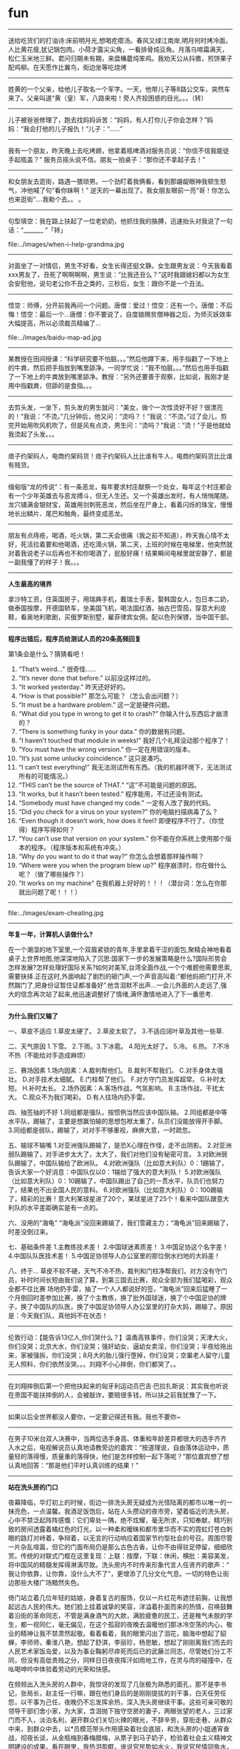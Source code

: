 * fun
--------------------

送给吃货们的打油诗:床前明月光,想喝疙瘩汤。春风又绿江南岸,明月何时烤冷面。人比黄花瘦,犹记锅包肉。小荷才露尖尖角，一看排骨炖豆角。月落乌啼霜满天，松仁玉米地三鲜。君问归期未有期，来盘榛蘑炖笨鸡。我劝天公从抖擞，煎饼果子配鸡柳。在天愿作比翼鸟，街边坐等吃烧烤

--------------------

姓黄的一个父亲，给他儿子取名一个军字。一天，他带儿子等8路公交车，突然车来了。父亲叫道“黄（皇）军，八路来啦！旁人齐投困惑的目光。。。（转）

--------------------

儿子被爸爸修理了，跑去找妈妈诉苦：“妈妈，有人打你儿子你会怎样？”妈妈：“我会打他的儿子报仇！”儿子：“……”

--------------------

我有一个朋友，昨天晚上去吃烤翅，他拿着瓶啤酒对服务员说：“你信不信我能徒手起瓶盖？” 服务员摇头说不信。朋友一拍桌子：“那你还不拿起子去！”

--------------------

和女朋友去逛街，路遇一猥琐男。一个劲盯着我俩看，看到那龌龊眼神我顿生怒气，冲他喊了句“看你妹啊！” 逆天的一幕出现了。我女朋友眼前一亮“哥！你怎么也来逛街”....我勒个去。。 。

--------------------
句型填空：我在路上扶起了一位老奶奶，他抓住我的胳膊，迅速抬头对我说了一句话：“_______ ”「转」

file:../images/when-i-help-grandma.jpg

--------------------

对面坐了一对情侣，男生不好看，女生长得还挺文静。女生跟男友说：今天我看着xxx男友了，丑死了啊啊啊啊，男生说：“比我还丑么？”这时我跟媳妇都以为女生会安慰他，说句老公你不丑之类的，三秒后，女生：跟你不是一个丑法。

--------------------

悟空：师傅，分开前我再问一个问题。唐僧：爱过！悟空：还有一个。唐僧：不后悔！悟空：最后一个…唐僧：你不要说了，自度娘赐贫僧神器之后，为师灭妖效率大幅提高，所以必须裁员精编了…

file:../images/baidu-map-ad.jpg

--------------------

某教授在田间授课：“科学研究要不怕脏。。。”然后他蹲下来，用手指戳了一下地上的牛粪，然后把手指放到嘴里舔净。一同学忙说：“我不怕脏。。。”然后也用手指戳了一下地上的牛粪放到嘴里舔净。教授：“另外还要善于观察，比如说，我刚才是用中指戳粪，但舔的是食指。。。

--------------------

去剪头发，一坐下，剪头发的男生就问：“美女，做个一次性烫好不好？很漂亮的！”我说：“不烫。”几分钟后，他又问：“烫吗？！”我说：“不烫。”过了会儿，剪完开始用吹风机吹了，但是风有点烫，男生问：“烫吗？”我说：“烫！”于是他就给我烫起了头发。。。

--------------------

痞子约架码人，电商约架码货！痞子约架码人比比谁有牛人，电商约架码货比比谁有贱货。

--------------------

缅甸版“龙的传说”：有一条恶龙，每年要求村庄献祭一个处女，每年这个村庄都会有一个少年英雄去与恶龙搏斗，但无人生还。又一个英雄出发时，有人悄悄尾随。龙穴铺满金银财宝，英雄用剑刺死恶龙，然后坐在尸身上，看着闪烁的珠宝，慢慢地长出鳞片、尾巴和触角，最终变成恶龙。
--------------------

朋友有点痔疮，喝酒，吃火锅，第二天会很痛（我之前不知道），昨天我心情不太好，死活拉着要和他喝酒，还吃滴火锅，第二天，上班的时候在电梯里，他突然就对着我说老子以后再也不和你喝酒了，屁股好痛！结果瞬间电梯里就安静了，都是一副我懂了的样子！我。。。

--------------------
*人生最高的境界*

拿沙特工资，住英国房子，用瑞典手机，戴瑞士手表，娶韩国女人，包日本二奶，做泰国按摩，开德国轿车，坐美国飞机，喝法国红酒，抽古巴雪茄，穿意大利皮鞋，看奥地利歌剧，买俄罗斯别墅，雇菲律宾女佣，配以色列保镖，当中国干部。

--------------------
*程序出错后，程序员给测试人员的20条高频回复*

第1条会是什么？猜猜看吧！

   20. “That’s weird…” 很奇怪……
   19. “It’s never done that before.” 以前没这样过的。
   18. “It worked yesterday.” 昨天还好好的。
   17. “How is that possible?” 那怎么可能？（怎么会出问题？）
   16. “It must be a hardware problem.” 这一定是硬件问题。
   15. “What did you type in wrong to get it to crash?” 你输入什么东西后才崩溃的？
   14. “There is something funky in your data.” 你的数据有问题。
   13. “I haven’t touched that module in weeks!” 我好几个礼拜没动那个程序了！
   12. “You must have the wrong version.” 你一定在用错误的版本。
   11. “It’s just some unlucky coincidence.” 这只是凑巧。
   10. “I can’t test everything!” 我无法测试所有东西。（我的机器环境下，无法测试所有的可能情况。）
   09. “THIS can’t be the source of THAT.” “这”不可能是问题的原因。
   08. “It works, but it hasn’t been tested.” 程序能用，不过还没有测试。
   07. “Somebody must have changed my code.” 一定有人改了我的代码。
   06. “Did you check for a virus on your system?” 你的电脑扫描病毒了么？
   05. “Even though it doesn’t work, how does it feel? 即便程序不行了，（你觉得）程序写得如何？
   04. “You can’t use that version on your system.” 你不能在你系统上使用那个版本的程序。（程序版本和系统有冲突。）
   03. “Why do you want to do it that way?” 你怎么会想着那样操作啊？
   02. “Where were you when the program blew up?” 程序崩溃时，你在做什么呢？（做了哪些操作？）  
   01. “It works on my machine” 在我机器上好好的！！！（潜台词：怎么在你那就出问题了呢！！！）

--------------------

file:../images/exam-cheating.jpg

--------------------
*年复一年，计算机人该做什么?*

在一个潮湿的地下室里,一个双眉紧锁的青年,手里拿着干涩的面包,聚精会神地看着桌子上世界地图,他深深地陷入了沉思:国家下一步的发展策略是什么?国际形势会怎样发展?怎样处理好国际关系?如何对美军,台湾全面作战,一个个难题他需要思索,需要抉择.正在这时,外面响起了剧烈的砸门声,一个声音高叫着:”都他妈把门打开,不然踹门了,把身份证暂住证都准备好”.他含泪默不出声…一会儿外面的人走远了,强大的信念再次站了起来,他迅速调整好了情绪,满怀激情地进入了下一番思考.

--------------------
*为什么我们又输了*

一、草皮不适应
1.草皮太硬了。 2.草皮太软了。 3.不适应阔叶草及其他一些草.

二、天气原因
1.下雪。 2.下雨。3.下冰雹。 4.阳光太好了。 5.冷。 6.热。 7.不冷不热（不能给对手造成麻烦）

三、赛场因素
1.场内因素：A.裁判帮他们。 B.裁判不帮我们。 C.对手身体太强壮。 D.对手技术太细腻。 E.门柱帮了他们。 F.对方守门员发挥超常。 G.补时太短。 H.补时太长。
2.场外因素：A.客场作战，气氛影响。 B.主场作战，干扰太大。 C.观众不为我们喝彩。 D.有人往场内扔手雷。

四、抽签抽的不好
1.同组都是强队，按惯例当然应该中国队输。
2.同组都是中等水平队，踢输了，主要是想赢怕输的思想包袱太重了，队员们没能放得开手脚。
3.同组都是弱队，踢输了，对对手不够重视，麻痹大意，一时疏忽。

五、输球不输嘴
1.对亚洲强队踢输了，是恐X心理在作怪，走不出阴影。
2.对亚洲弱队踢输了，对手进步太大了，太大了，我们对他们没有秘密可言。
3.对欧洲弱队踢输了，中国队输给了欧洲队。
4.对欧洲强队（比如意大利队）0：1踢输了，告诉大家一个好消息：中国队仅以0：1输给了强大的意大利队！
5.对欧洲强队（比如意大利队）0：10踢输了，中国队踢出了自己的一贯水平，队员们也努力了，结果也不出全国人民的意料。
6.对欧洲强队（比如意大利队）0：100踢输了，精彩的比赛！意大利某球星进了20个，某球星进了25个！看来中国队跟意大利队的水平差距确实是有一点的。

六、没用的“海龟”
“海龟派”没回来踢输了，我们雪藏主力；“海龟派”回来踢输了，时差没倒过来。

七、基础条件差
1.主教练技术差！
2.中国球迷素质差！
3.中国足协这个名字差！
4.中国队队医技术差！
5.中国足协领导人办公室里的那位倒水扫地的大妈差！

八、终于…
草皮不软不硬，天气不冷不热，裁判和门柱净帮我们，对方没有守门员，补时时间长短由我们说了算，到第三国去比赛，观众全部为我们猛喝彩，观众全都不往比赛 场地扔手雷，抽了一个人人都说好的签，“海龟派”回来后猛睡了一个月倒回时差参加比赛，换了个主教练，换了批外国球迷，换了个中国足协的牌子，换了中国队的队医，换了中国足协领导人办公室里的打杂大妈，踢输了。原因是：今天我们队，真他妈不在状态！

--------------------

伦敦行动：【能告诉13亿人,你们哭什么？】温甬高铁事件，你们没哭；天津大火，你们没哭；北京大水，你们没哭；强奸幼女、逼幼女卖淫，你们没哭；半夜给拖出来，家被强拆，你们没哭；8月大的胎儿强行堕掉，你们没哭；空巢老人留守儿童无人照料，你们依然没哭。。。刘翔不小心摔倒，你们都哭了。。

--------------------

在刘翔摔倒后第一个把他扶起来的匈牙利运动员巴吉·巴拉扎斯说：其实我也听说在贵国不能扶摔倒的人，会被敲诈，要赔很多钱，所以扶之前我犹豫了一下。

--------------------

如果以后全世界都没人要你，一定要记得还有我。我也不要你~

--------------------

在男子10米台双人决赛中，当两位选手身高、体重和年龄差异都很大的选手齐齐入水之后，电视解说员认真地请教旁边的嘉宾：“按道理说，自由落体运动中，质量轻的落得慢，质量重的落得快，他们是怎样控制一起下落呢？”那位嘉宾想了想认真地回答：“那是他们平时认真训练的结果！”

--------------------
*站在洗头房的门口*

夜幕降临，华灯初上的时候，街边一排洗头房无疑成为光怪陆离的都市以唯一的一抹亮色，一点温馨。我酒足饭饱后，站在人头攒动的夜市旁，望着临近的洗头房，心中不禁泛起阵阵感慨：它们卑处一隅，绝不炫耀，毫无所求，只知奉献，精巧别致的房间透露着橘红色的灯光，以一种柔和暧昧和都市里华而不实的霓虹灯苍白刺眼的路灯对峙着，争辩着，以无言的行动响应着国家节约型社会的号召。周围尽管一片杂乱喧嚣，但它的门面布局仍是那么古色古香，让你不由得驻足停留，细细欣赏。传统的对联式门框在这里复现：上联：按摩，下联：休闲，横批：美容美发，将中国风的精髓发挥得淋漓尽致。洗头房内不时传来形象代言人任贤齐的歌声：“ 我让你依靠，让你靠，没什么大不了”，更增添了几分文化气息。一切的特色让街边那些大楼广场黯然失色。

倚门站立着几位年轻的姑娘，身着复古的服饰，仅以一片红花布遮住前胸，让我想起远古人民的伟大。她们脸上挂着诚挚的笑容，洋溢着扑面而来的热情，召唤鼓舞着沿街的革命同志，不管是满身酒气的大款，满脸疲惫的民工，还是稚气未脱的学生，都一视同仁，毫无偏见，在这个孤寂的夜晚去温暖他们那冰冷空荡的内心，敬业的精神让我不禁肃然起敬。看着看着，我的眼里闪出了泪花，脑海中想起了貂蝉，李师师，秦淮八艳，想起了舒淇，李丽珍，杨思敏，想起了刚刚离我们而去的人民艺术家饭岛爱，以及为事业鞠躬尽瘁死而后已的武藤兰同志，尽管她们分工不同，但没有高低贵贱之分，同样日日夜夜挥汗如雨地工作，在灵与肉的碰撞中，在吆喝呻吟中体验着劳动的光荣和快感。

在频频出入洗头房的人群中，我惊讶的发现了几张极为熟悉的面孔，那不是李书记，张局长，赵主任一行嘛，跟在他们身后的是刚刚提拔的刘干事，白天任劳任怨，以干事为己任，夜晚仍不忘发挥余热，深入洗头房继续干事。这些可亲可敬的领导干部们舍小家，为大家，含泪抛下独守空房的妻子，两眼张望的老人，三过家门而不入，淡泊名利，避开群众们关切火辣的眼光，不辞辛劳，穿街走巷，从群众中来，到群众中去，以*员模范带头作用感染着社会底层，和洗头房的小姐通宵奋战，彻夜长谈，从金瓶梅到春梅腊梅，从票子到马子奶子，检验着社会主义精神文明建设的成果。看在眼里，我热泪盈眶，谁说官民势如水火，我说官民情同鱼水，难舍难分！

夜色渐沉，洗头房的灯逐渐暗了下去，我知道领导和小姐之间的探讨切磋会正在召开。有这样的领导，国之大幸，民之大幸，何愁不能国泰民安，构建和谐社会也自是指日可成。想到这里，我陡增生活的信心和勇气，也默默祝福他们保重身体，但在转身离去的刹那，眼睛就湿润了。

--------------------
*城管*

“在我们眼里,英美特种兵如果是尘埃的话,我们就是沙尘暴”–摘自《城管的优秀历史》前言

“逃跑?我们会让你生活在无限的恐惧之中”–战斗中的一城管言论

“我们在飞机坠毁前,一直以为是遭到了地空导弹的攻击,没想到是城管用竹竿…”–摘自前美苏SU30 F22 F117A等战机飞行员

“当漫天飞舞的板砖和无数看不清来路的拳脚把清点的士兵堵在了阵地上,我真是不敢想象这仅仅是一支受城管训练过的伊军小队”–摘自美军101空降师502团E连米勒上尉

“当我军的一个M1A2坦克分队在一个早晨被全歼时,现场没有爆炸的横迹,只有无数的拳头.那拳头深深的打破了装甲.里面的成员被打成了肉渣”–摘自美军陆战师汤米康林下士

“对不起,我只能回答你我不知道,因为这已经牵涉到国家最高机密”–城管队长回答记者关于城管训练问题

“在我军一次战役中,有一个阵地在郊外我军后方.我军已经突破了外围防线时,那个阵地已经被我们包围了.我们攻克了阵地.我们丢下了500具德意志勇士的尸体,以及3架F22和30台虎式坦克,但抵挡我们3天3夜的居然是5名城管.–摘自德军党卫军78师12团B连曼施坦因中尉

“我们的意志瞬间崩溃,只因为我们知道了对方军中有城管”–美国海军陆战队某指挥员

“配合粪青动员兵效果更好,那是条不可攻破的防线.那是条城管和粪青动员兵组成的钢铁长城.我在此警告各位议院,永远不要跟中国开战,因为中国有城管和粪青”–摘自美国总统奥八牛在珍珠港被3城管和粪青动员兵捣毁后的国会演讲

“当他们出现在战场中时,我知道,我们的末日来了”–前俄罗斯国防部长

“看到他们,我想不到其他的,脑子里只冒出两个字:超人”–前津巴布韦总理

“你一定没见过城管,如果见过,你不会这么完整的站在这里”——一名伤残美兵

“你肯定无法想象,我们一个陆战狙击手一不小心打了一个城管的手,那个城管居然一路杀过来干掉了他.但是…他来的时候已经打死200陆战队,掀翻了3个坦克外加5架武装直升机”–美国三角洲部队的教官

“城管?是撒旦征服世界军队吗?”–原美国炮兵团第二营幸存者

“我一直以为是铁血战士,直到有人告诉我那是城管,我见了城管执法,是的…我见过城管执法…”–美国扭腰精神创伤康复中心患者史密斯.W.布什

“我们的航母还在太平洋集结时,城管已经游过了太平洋占领了我们的首都”–一名美国海军的回忆

“如今能和我对抗的,只有城管.不过幸好,我们是同一阵线的”–摘自春哥自转<我是纯爷们>

“我一生中最大的悲哀就是从最后一场战争中幸存下来,在那次战争中战死沙场一直是我计划中的事,我真是应该在快结束的时候死掉,做为一个士兵能死在城管的手中,是最光荣的牺牲.如果让我选择,我一定会放弃现在的身份,选择做一名城管”–美国总统奥特曼

“我是城管”–人民的好英雄墓碑词.

“当年日本向我们申请核保护的时候,中国就开始组建城管了.可见我们现在的选择没有错,如果一但因为日本而对中国使用了核威胁,那我们将面临更大的灾难”—美国外交部发言人

“我们是人,是的,我们是人”–城管大队答记者问

“我想,他们能徒手搏杀掉上帝”–原美军陆战队73师师长耐肯

“和这样的军队作战是天大的错误”–拿破仑

“呕~他们打上来我们该怎么办?”-—上帝

“我们在一个错误的时间在一个错误的地点和一个错误的人打了一场错误的战争,因为我们没想到对方竟是中国城管”–美军司令兵败棒子国后如是说

“中国城管与核武器轰炸,我选择后者”–日本广岛原子弹轰炸幸存者

“天啊!饶了我吧!我不想面对他们,他们是来自地狱的恶魔.不!和他们相比我情愿面对恶魔!要知道他们可是城管!–美黑人逃兵威尔.修斯

“宇宙已经没有可以打败他们的人了”–M78星云总指挥官烧饼凹凸曼

“他们已经超越了人类想象的极限”–中情局局长罗布斯

“为什么现在美国人都不知道中国城管是什么东西,因为当你门知道它是什么东西的时候,你就会象我一样永远看不到明天的太阳!!”–一群在韩战里的被包围的独立师的最后消息

“鉴于中国城管具有超过核武器的威力,我们决定签订<城管不扩散条约>,并且保证当别人不使用核武器的时候我们不会优先派出城管”–人代表大会一致通过

“由于中国城管的存在我们放弃了进攻地球”–火星国防部长

“如果给我三个城管,我将平息非洲战乱,可惜我只有半个城管…”–联合国秘书长


--------------------

*今天，我查分了，451分*

昨天当我颤抖的双手拨通了北京市高考分数查询系统的时候，我听到了一个女人的声音：451分，当时我委屈的双眼充满了泪水，电话脱手了，狠狠的砸到了我的弟弟，我都没有感觉。

想想，我平时除了上网玩游戏，看点成人片，之外也不谈恋爱，偶尔出去玩，怎么考得这样差呢，平时摸底都是500多分啊，尽管考试纪律不严，但是也充分体现了我的水平啊… …

下午，家人问我考试查分数了吗？我手握着鼠标，头都没回的说道：还没下来呢！

晚上，我隔壁的那个2蛋–平时大家这样叫他的，他爹到我家来玩麻将，说他孩子下午查了分数竟然考了480分，我爸爸捏着二万说道：这不可能吧，这孩子平时摸底不是考的很差吗？听我孩子说也就是4百7左右的样子，冒泡了啊！这分数能上北大了吧！“可不是吗，我老家山东有个亲戚家孩子，考了700分，说只能上二等本科，说要复习去呢，咱北京就是强啊，这就是素质教育！”二蛋他爹弹了弹烟灰满脸自得的说。

哪壶不开提哪壶，2蛋他爹忽然问道：你家孩子考多少分啊？

我赶紧关闭游戏程序，在房间里拨通查询系统，按步骤输入着，然后装作从房间里面出来，说了声：爸，别玩了，我考试成绩出来了。大家都把专注的眼睛投向了我。

451分！我如实地说！没发挥好！

孩子你再查一遍，我爸说道。

我说：不用查了，我都查了N遍了，那个女的还是那样说~~~~~

二蛋他爹安慰我爸说：没事，这可以上清华了，不上北大没关系的~~~~

全家人都笑了。

晚上他们喝酒喝得很晚。

--------------------

大学的时候，刚进学校。学校让我们填一份自我简介，里面包括体育强项。同桌告诉我不要写那种运动会用的到的项目，不然以后运动会会强迫你参加。于是我们写的是高尔夫、网球、滑雪之类的，本想转过身去提醒后面玩的好的男生，结果一看他写的体育强项是双脚踩灯泡、胸口碎大石。

--------------------

刚才有人给我说：如果给我配一个技术大牛，+ 产品经理，+ 营销总监，+ 运营总监 我就可以创业了。我问，配了这些人以后，还要你干嘛？

--------------------

买了瓶饮料打不开盖子，想随便找个路人开开，但是不好意思，于是冲向了警察叔叔，叔叔一脸惊喜地刚说：谢……我说能不能帮我拧开瓶盖！事成之后我谢谢走了，好像听到心碎的声音 ~

--------------------

祝贺张学友郭富城获得奥运会羽毛球男双金牌(蔡赟/傅海峰)

file:../images/zhangxueyou-guofucheng-olympic-champion.jpg

--------------------

有人喜欢牌子，所以选择了苹果，有人喜欢外观，所以选择了索爱，有人喜欢比硬件，所以选择了三星，有人喜欢性价比，所以选择了小米，有人喜欢从众，所以选择了htc，但有些人还是执迷不悟，所以选择了诺基亚。有人喜欢最炫民族风，所以选择了山寨机。。。

--------------------

乘务员：“先生，飞机马上起飞了，请把手机关掉，好吗？” 乘客：“我开的飞行模式” 乘务员：“对不起先生，现在山寨手机也很多，我们很难保证每个手机都是符合标准的！” F舱乘客大怒，“你说啥？你说俺手机山寨的？老子是苹果的！三卡三待呢！不识货别跟老子吵！”

--------------------

突然听到解说员说“这是一名92年出生的老将。”顿时感觉这个世界太特么凶残了。

--------------------

1思想就像内裤，要有，但不能逢人就证明你有。2我可以选择放弃，但绝不放弃选择。3君子报仇，十年不晚。小人报仇，从早到晚。4我们需要马桶精神，按一下，什么都干净了。5人家有背景，而我只有背影。6眉毛上的汗水，眉毛下的泪水，你总得选一样。7财富改变不了个性，却能让人露出本性。

--------------------

王海滨：到北大读书后，雷声整个人的精神气质有了提升，这对于一个剑客非常重要。雷声：其实北大真正的作用是帮我突破了一个技术瓶颈。记者：噢？雷声：以前我一直解决不了出剑时手腕抖动的技术问题，甚至想到了退役，直到有一天我观察到了北大学一食堂打菜师傅是怎么用勺子的....

--------------------

file:../images/company-architecture.jpg

-----

和妹子相处，要义就是： 若她涉世未深，就带她看尽人间繁华； 若她心已沧桑，就带她坐旋转木马。和阿哥相处，要义是：若他情窦初开，你就宽衣解带；如他阅人无数，你就灶边炉台。

-----

培训的时候听上级领导说，全国党员有8000多万，而全世界超过8000万人口的国家不过14个。俺就在想，要是让全体党员随便割据个地方，从中国独立出去，组建一个国家，8000万最先进的人都保持同一信仰信念，没有不明真相的群众干扰建设，没有杂音和不良思潮，世界上第一个共产主义国家不就诞生了么

-----

什么是球星效应？ ——齐达内退休了，法国低迷了6年，这就是球星效应 ——普斯卡什退休了，匈牙利低迷了60年，这就是球星效应 ——高俅退休了，中国低迷了1000年，这就是球星效应

-----

自从我国引入劫持人质现场谈判专家制度，劫匪被击毙的几率反而提高。专家们把现场谈判的录音拿来研究，发现总是到这一句时谈判宣告破裂：“你一定要相信党和政府。”

-----

中午吃饭，旁边一桌的大姐结完帐说：＂开张发票，中国人民银行。＂服务员说：＂您写一下。＂大姐答：＂照钱上面写。＂

-----

【一个男人的称号】“伟大领袖”、“天赐大将军”、“世界著名的文学家”、“我们星球的卫士”、“所有杰出将军中最杰出的将军”、“众神之神”、“21世纪的北极星”、“一位拥有百科全书一样丰富知识”的“哲学巨人”、“人类最伟大的音乐天才”、“人类智慧的化身”。

file:../images/great-general.jpg

-----

如果你在澳大利亚电子产品Kogan的网站上进行网购的话,使用IE7的用户们可能会惊喜地发现他们需要你多付6.8%钱.收钱理由:我们费了这么大工夫让网站在IE7下看起来和其它浏览器的效果一样,你们理应付给我们辛苦费.PS:建议IE6收更多费用,解放前端码农,不用在去做无用的大量的Css Hack工作.

-----

file:../images/dont-think-yourself-as-an-ugly-person.jpg

--------------------

“麻麻为什么金牌和铜牌待遇差这么多？”“孩子，你知道世界第一高峰么？”“恩，珠穆朗玛峰嘛。”“那世界第三高峰呢？”“干城章嘉峰啊，麻麻我们不要讨论这个问题了，继续讨论金牌和铜牌的事情啊。”“。。。我没什么可说的，让你整天看那些没用的地理书。。”

--------------------

一人到精神病院送东西，刚到医院，车胎爆了。下车修理一不留神，车胎上的四个螺丝滚到下水道里，他在那儿干着急。一个精神病路过看了看：你把剩下3个轮胎，各拔1个螺丝下来，装到备胎上，然后把车慢慢开到市区，找家修车的不就行了。车主问他，你不是精神病么？精神病说——我是有精神病，但不是傻子。

--------------------

 绝妙的真的假新闻：勃列尼涅夫走路快，每每和来访的外国领导人比赛。一次和尼克松举行竞走比赛，结果，勃输了。但《真理报》（这名字！）的报道却是：在昨日美苏举行的一场竞走比赛中，我国领导人勃烈日涅夫同志获得了第二名的好成绩，而美国领导人尼克松获得了倒数第二名。这就是某些国家的文风啊。

----------

中国人就是牛，拿下“首金”“首铜”，让别人“首银”去吧。。。。

----------

我这人脾气好，每次和讨厌的人说话，总是面带笑容，默默的用中指的推推眼镜…

file:../images/smile-and-middle-finger.jpg

----------

一个设计师独白：甲方虐我千百遍，我待甲方如初恋。有朝一日做甲方，虐遍天下设计院。。。

----------

在开幕式演唱红歌 hey 朱德 引发极大反响之后，博伊尔已经决定闭幕式压轴曲目由大卫鲍伊演唱 shopping for girls （小平为女孩），旨在向另一伟大的中国领袖致敬，感谢他带领中国结束革命年代转型世俗社会、并为世界最具潜力经济体融入全球市场打下基础。

----------

伦敦奥运开幕式选用红歌《hey，朱德》作为压轴歌曲，引发热议。据导演介绍，这一选择有深意，该歌曲是由同情革命的披头士乐队于1968年所作，其中有“hey，朱德，don't make it bad”的歌词。当时，中国文革刚刚开始，词作者向中国隐晦喊话，寄望地位较高的元帅朱德勇于担当，出面阻止乱象。

----------

同时也有历史学家提出不同意见，认为这首歌实际反映了初上井冈山时的真实革命状况：革命队伍草创薄弱，反动派步步紧逼，袁文才等匪气未脱，部分指战员包括朱德同志在内，对革命前景一时有所悲观，此时毛委员展现了一位革命家的高瞻远瞩和大无畏精神，他表示：hey，朱德，don't make it bad

----------

寝室有一同学去厕所，玩手机不小心把手机掉下去了，然后，就回去拿了双筷子准备夹出来，正当他要下筷子捞时，一哥们进了厕所看到此景，那人关心地问道：“哥们，还没吃啊”

----------

程序猿问科比：“科比，你为何如此成功？”科比反问：“你知道洛杉矶每天凌晨4点的样子吗？”程序猿：“知道，那个时候我一般还没下班。你问这个干嘛？”科比：“不干嘛，草！”谈话结束了！

----------

因为有前科，都可以预计接下来会发生什么：1、煽情，着力宣传暴雨中的感人事迹，顺杆上升为北京精神2、各路马后炮砖家，大谈城市规划3、官员强调并非ZF不作为或乱作为，实乃天意，61年罕见才会至此4、表决心，谈整改，新闻稿最后一句肯定是“让我们拭目以待”，再一次出现类似情况，前面四点依次循环

----------

某种程度上来说，运动员比小姐都可怜，同样是生计所迫，年纪轻轻开始透支身体，小姐起码是卖，一次一结账，旱涝保收，而运动员则是去赌， 拿到冠军你就牛逼了，拿不到冠军你就歇逼了。更倒霉的是小姐收了钱不用被央视记者问脑残问题，也不用跟谁感恩戴德，运动员就不行，谢错顺序还他妈挨骂。

----------

一女吊丝签名：多年之后，你若娶了，我若没嫁。叫你儿子放学路上小心点。。。

----------

现在小学三年级的暑假作业真难啊，昨天看到侄子的暑假作业有一题什么逻辑规律题，哥想了半天都想不出来，求各位大神解答：986F、875E、764D、653C、--、431A，请问--处应该填什么呢？真心求解答

----------

去停车场取车，发现车头灯被人撞坏了！而且还有不少划伤！附近没见肇事车辆！但是还好，雨刷下压着一张纸条，是肇事着留下的。我拿起来，见上面写着：“抱歉，倒车时不小心撞了你的车灯，现场目睹的人看到我留这张字条时都对我点头面露微笑，他们以为我在写姓名和电话号码给你，可是我没有。

----------

在办公室接待应聘者，拿着那登记表，瞅了好久，弱弱地问：木棍？你叫木棍？那求职者脸都绿了，恶狠狠地回：我叫林昆！然后整个办公室3秒内一片静寂......接着狂笑不止.....

----------

他出身大户门第，身价数十亿，本应是娶女星玩模特的年纪，但是为了自己的信仰，他把数十亿换成了AK47和RPG，钻进了山洞对抗美帝主义，十年来让FBI和CIA颜面扫地，现在评说他是好坏已经没有意义，不过，他的一生注定是个 legend——传奇!—TO: Osama Bin Laden 本·拉登！ 
